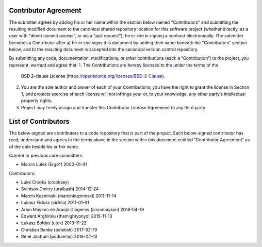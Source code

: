 Contributor Agreement
=====================

The submitter agrees by adding his or her name within the section below named
"Contributors" and submitting the resulting modified document to the
canonical shared repository location for this software project (whether
directly, as a user with "direct commit access", or via a "pull request"), he
or she is signing a contract electronically.  The submitter becomes a
Contributor after a) he or she signs this document by adding their name
beneath the "Contributors" section below, and b) the resulting document is
accepted into the canonical version control repository.

By submitting any code, documentation, modifications, or other contributions
(each a “Contribution”) to the project, you represent, warrant and agree that:
1. The Contributions are hereby licensed to the under the terms of the
   BSD 2-clause License (https://opensource.org/licenses/BSD-2-Clause).
2. You are the sole author and owner of each of your Contributions, you have
   the right to grant the license in Section 1, and projects exercise of such
   license will not infringe your or, to your knowledge, any other
   party’s intellectual property rights.
3. Project may freely assign and transfer this Contributor License Agreement
   to any third party.


List of Contributors
====================

The below-signed are contributors to a code repository that is part of the
project.  Each below-signed contributor has read,
understand and agrees to the terms above in the section within this document
entitled "Contributor Agreement" as of the date beside his or her name.

Current or previous core committers:

* Marcin Lulek (Ergo^) 2000-01-01

Contributors:

* Luke Crooks (crooksey)
* Svintsov Dmitry (uralbash) 2014-12-24
* Marcin Kuzminski (marcinkuzminski) 2011-11-14
* Lukasz Fidosz (virhilo) 2011-01-01
* Arian Maykon de Araújo Diógenes (arianmaykon) 2016-04-19
* Edward Arghiroiu (themightyonyx) 2015-11-13
* Łukasz Bołdys (utek) 2013-11-22
* Christian Benke (peletiah) 2017-02-19
* René Jochum (pcdummy) 2018-02-13
